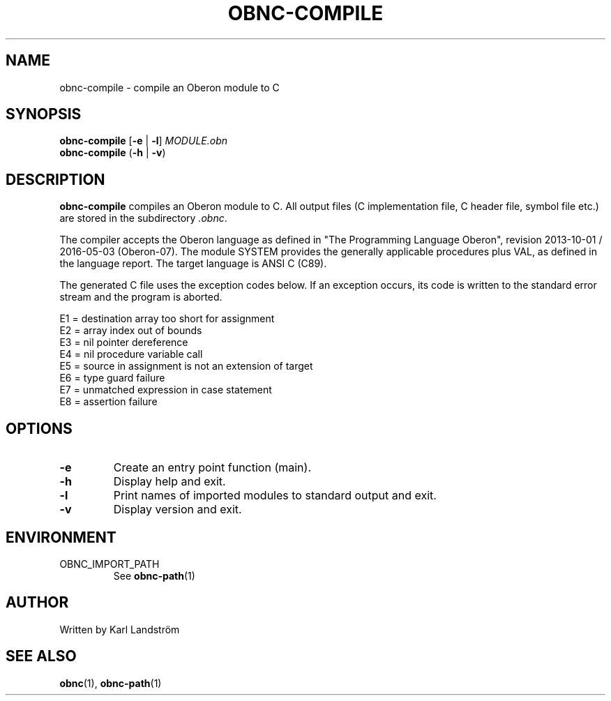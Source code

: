.TH OBNC-COMPILE 1
.SH NAME
obnc-compile \- compile an Oberon module to C
.SH SYNOPSIS
.B obnc-compile
[\fB\-e\fR | \fB\-l\fR]
.IR MODULE.obn
.br
.B obnc-compile
(\fB\-h\fR | \fB\-v\fR)
.SH DESCRIPTION
.B obnc-compile
compiles an Oberon module to C. All output files (C implementation file, C header file, symbol file etc.) are stored in the subdirectory
.IR .obnc .
.P
The compiler accepts the Oberon language as defined in "The Programming Language Oberon", revision 2013-10-01 / 2016-05-03 (Oberon-07). The module SYSTEM provides the generally applicable procedures plus VAL, as defined in the language report. The target language is ANSI C (C89).
.P
The generated C file uses the exception codes below. If an exception occurs, its code is written to the standard error stream and the program is aborted.
.P
E1 = destination array too short for assignment
.br
E2 = array index out of bounds
.br
E3 = nil pointer dereference
.br
E4 = nil procedure variable call
.br
E5 = source in assignment is not an extension of target
.br
E6 = type guard failure
.br
E7 = unmatched expression in case statement
.br
E8 = assertion failure
.SH OPTIONS
.TP
.BR \-e
Create an entry point function (main).
.TP
.BR \-h
Display help and exit.
.TP
.BR \-l
Print names of imported modules to standard output and exit.
.TP
.BR \-v
Display version and exit.
.SH ENVIRONMENT
.IP OBNC_IMPORT_PATH
See
.BR obnc-path (1)
.SH AUTHOR
Written by Karl Landstr\[:o]m
.SH "SEE ALSO"
.BR obnc (1),
.BR obnc-path (1)
